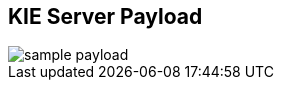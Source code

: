 :scrollbar:
:data-uri:
:noaudio:

== KIE Server Payload

image::images/sample_payload.png[]

ifdef::showscript[]

endif::showscript[]
